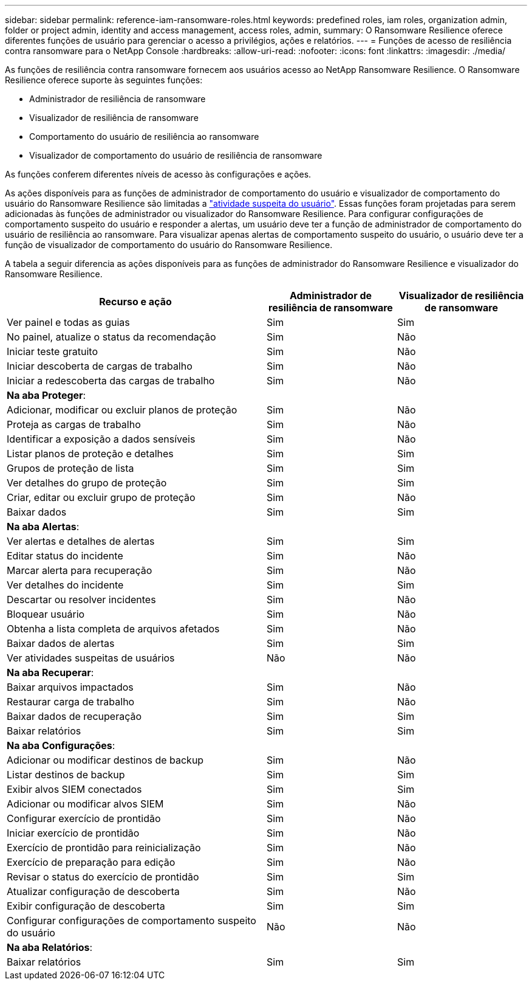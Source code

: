 ---
sidebar: sidebar 
permalink: reference-iam-ransomware-roles.html 
keywords: predefined roles, iam roles, organization admin, folder or project admin, identity and access management, access roles, admin, 
summary: O Ransomware Resilience oferece diferentes funções de usuário para gerenciar o acesso a privilégios, ações e relatórios. 
---
= Funções de acesso de resiliência contra ransomware para o NetApp Console
:hardbreaks:
:allow-uri-read: 
:nofooter: 
:icons: font
:linkattrs: 
:imagesdir: ./media/


[role="lead"]
As funções de resiliência contra ransomware fornecem aos usuários acesso ao NetApp Ransomware Resilience. O Ransomware Resilience oferece suporte às seguintes funções:

* Administrador de resiliência de ransomware
* Visualizador de resiliência de ransomware
* Comportamento do usuário de resiliência ao ransomware
* Visualizador de comportamento do usuário de resiliência de ransomware


As funções conferem diferentes níveis de acesso às configurações e ações.

As ações disponíveis para as funções de administrador de comportamento do usuário e visualizador de comportamento do usuário do Ransomware Resilience são limitadas a link:https://docs.netapp.com/us-en/data-services-ransomware-resilience/suspicious-user-activity.html["atividade suspeita do usuário"^]. Essas funções foram projetadas para serem adicionadas às funções de administrador ou visualizador do Ransomware Resilience. Para configurar configurações de comportamento suspeito do usuário e responder a alertas, um usuário deve ter a função de administrador de comportamento do usuário de resiliência ao ransomware. Para visualizar apenas alertas de comportamento suspeito do usuário, o usuário deve ter a função de visualizador de comportamento do usuário do Ransomware Resilience.

A tabela a seguir diferencia as ações disponíveis para as funções de administrador do Ransomware Resilience e visualizador do Ransomware Resilience.

[cols="40,20a,20a"]
|===
| Recurso e ação | Administrador de resiliência de ransomware | Visualizador de resiliência de ransomware 


| Ver painel e todas as guias  a| 
Sim
 a| 
Sim



| No painel, atualize o status da recomendação  a| 
Sim
 a| 
Não



| Iniciar teste gratuito  a| 
Sim
 a| 
Não



| Iniciar descoberta de cargas de trabalho  a| 
Sim
 a| 
Não



| Iniciar a redescoberta das cargas de trabalho  a| 
Sim
 a| 
Não



3+| *Na aba Proteger*: 


| Adicionar, modificar ou excluir planos de proteção  a| 
Sim
 a| 
Não



| Proteja as cargas de trabalho  a| 
Sim
 a| 
Não



| Identificar a exposição a dados sensíveis  a| 
Sim
 a| 
Não



| Listar planos de proteção e detalhes  a| 
Sim
 a| 
Sim



| Grupos de proteção de lista  a| 
Sim
 a| 
Sim



| Ver detalhes do grupo de proteção  a| 
Sim
 a| 
Sim



| Criar, editar ou excluir grupo de proteção  a| 
Sim
 a| 
Não



| Baixar dados  a| 
Sim
 a| 
Sim



3+| *Na aba Alertas*: 


| Ver alertas e detalhes de alertas  a| 
Sim
 a| 
Sim



| Editar status do incidente  a| 
Sim
 a| 
Não



| Marcar alerta para recuperação  a| 
Sim
 a| 
Não



| Ver detalhes do incidente  a| 
Sim
 a| 
Sim



| Descartar ou resolver incidentes  a| 
Sim
 a| 
Não



| Bloquear usuário  a| 
Sim
 a| 
Não



| Obtenha a lista completa de arquivos afetados  a| 
Sim
 a| 
Não



| Baixar dados de alertas  a| 
Sim
 a| 
Sim



| Ver atividades suspeitas de usuários  a| 
Não
 a| 
Não



3+| *Na aba Recuperar*: 


| Baixar arquivos impactados  a| 
Sim
 a| 
Não



| Restaurar carga de trabalho  a| 
Sim
 a| 
Não



| Baixar dados de recuperação  a| 
Sim
 a| 
Sim



| Baixar relatórios  a| 
Sim
 a| 
Sim



3+| *Na aba Configurações*: 


| Adicionar ou modificar destinos de backup  a| 
Sim
 a| 
Não



| Listar destinos de backup  a| 
Sim
 a| 
Sim



| Exibir alvos SIEM conectados  a| 
Sim
 a| 
Sim



| Adicionar ou modificar alvos SIEM  a| 
Sim
 a| 
Não



| Configurar exercício de prontidão  a| 
Sim
 a| 
Não



| Iniciar exercício de prontidão  a| 
Sim
 a| 
Não



| Exercício de prontidão para reinicialização  a| 
Sim
 a| 
Não



| Exercício de preparação para edição  a| 
Sim
 a| 
Não



| Revisar o status do exercício de prontidão  a| 
Sim
 a| 
Sim



| Atualizar configuração de descoberta  a| 
Sim
 a| 
Não



| Exibir configuração de descoberta  a| 
Sim
 a| 
Sim



| Configurar configurações de comportamento suspeito do usuário  a| 
Não
 a| 
Não



3+| *Na aba Relatórios*: 


| Baixar relatórios  a| 
Sim
 a| 
Sim

|===